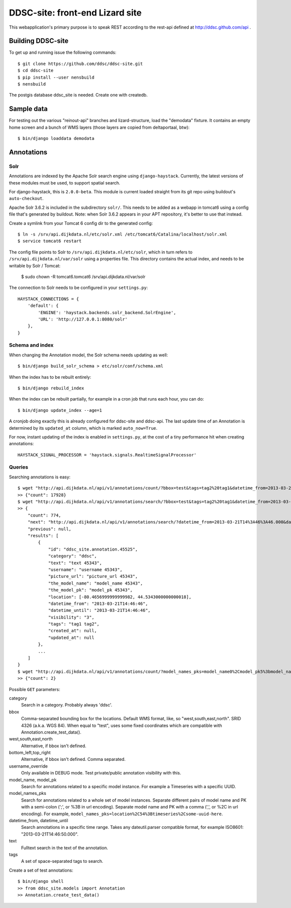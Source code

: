 DDSC-site: front-end Lizard site
==========================================

This webapplication's primary purpose is to speak REST according to
the rest-api defined at http://ddsc.github.com/api .


Building DDSC-site
--------------------------------

To get up and running issue the following commands::

    $ git clone https://github.com/ddsc/ddsc-site.git
    $ cd ddsc-site
    $ pip install --user nensbuild
    $ nensbuild

The postgis database ddsc_site is needed. Create one with createdb.

Sample data
-----------

For testing out the various "reinout-api" branches and lizard-structure, load
the "demodata" fixture. It contains an empty home screen and a bunch of WMS
layers (those layers are copied from deltaportaal, btw)::

    $ bin/django loaddata demodata

Annotations
-----------

Solr
~~~~

Annotations are indexed by the Apache Solr search engine using ``django-haystack``.
Currently, the latest versions of these modules must be used, to support spatial search.

For django-haystack, this is ``2.0.0-beta``. This module is current loaded straight from
its git repo using buildout's ``auto-checkout``.

Apache Solr 3.6.2 is included in the subdirectory ``solr/``. This needs to be added as a webapp
in tomcat6 using a config file that's generated by buildout. Note: when Solr 3.6.2 appears in your APT repository,
it's better to use that instead.

Create a symlink from your Tomcat 6 config dir to the generated config::

    $ ln -s /srv/api.dijkdata.nl/etc/solr.xml /etc/tomcat6/Catalina/localhost/solr.xml
    $ service tomcat6 restart

The config file points to Solr to ``/srv/api.dijkdata.nl/etc/solr``, which in turn refers to
``/srv/api.dijkdata.nl/var/solr`` using a properties file. This directory contains the actual index, and needs
to be writable by Solr / Tomcat:

    $ sudo chown -R tomcat6.tomcat6 /srv/api.dijkdata.nl/var/solr

The connection to Solr needs to be configured in your ``settings.py``::

    HAYSTACK_CONNECTIONS = {
        'default': {
            'ENGINE': 'haystack.backends.solr_backend.SolrEngine',
            'URL': 'http://127.0.0.1:8080/solr'
        },
    }

Schema and index
~~~~~~~~~~~~~~~~

When changing the Annotation model, the Solr schema needs updating as well::

    $ bin/django build_solr_schema > etc/solr/conf/schema.xml

When the index has to be rebuilt entirely::

    $ bin/django rebuild_index

When the index can be rebuilt partially, for example in a cron job that runs each hour,
you can do::

    $ bin/django update_index --age=1

A cronjob doing exactly this is already configured for ddsc-site and ddsc-api. The last update time of
an Annotation is determined by its ``updated_at`` column, which is marked ``auto_now=True``.

For now, instant updating of the index is enabled in ``settings.py``, at the cost of a tiny performance hit when
creating annotations::

    HAYSTACK_SIGNAL_PROCESSOR = 'haystack.signals.RealtimeSignalProcessor'

Queries
~~~~~~~

Searching annotations is easy::

    $ wget "http://api.dijkdata.nl/api/v1/annotations/count/?bbox=test&tags=tag2%20tag1&datetime_from=2013-03-21T14:46:46.000&datetime_until=2013-03-21T14:46:50.000"
    >> {"count": 17928}
    $ wget "http://api.dijkdata.nl/api/v1/annotations/search/?bbox=test&tags=tag2%20tag1&datetime_from=2013-03-21T14:46:46.000&datetime_until=2013-03-21T14:46:50.000"
    >> {
        "count": 774,
        "next": "http://api.dijkdata.nl/api/v1/annotations/search/?datetime_from=2013-03-21T14%3A46%3A46.000&datetime_until=2013-03-21T14%3A46%3A50.000&tags=tag2+tag1&bbox=test&page=2&username_override=username+99975",
        "previous": null,
        "results": [
            {
                "id": "ddsc_site.annotation.45525",
                "category": "ddsc",
                "text": "text 45343",
                "username": "username 45343",
                "picture_url": "picture_url 45343",
                "the_model_name": "model_name 45343",
                "the_model_pk": "model_pk 45343",
                "location": [-80.4656999999999982, 44.5343000000000018],
                "datetime_from": "2013-03-21T14:46:46",
                "datetime_until": "2013-03-21T14:46:46",
                "visibility": "3",
                "tags": "tag1 tag2",
                "created_at": null,
                "updated_at": null
            },
            ...
        ]
    }
    $ wget "http://api.dijkdata.nl/api/v1/annotations/count/?model_names_pks=model_name0%2Cmodel_pk5%3bmodel_name1%2Cmodel_pk2
    >> {"count": 2}

Possible ``GET`` parameters::

category
  Search in a category. Probably always 'ddsc'.
bbox
  Comma-separated bounding box for the locations. Default WMS format, like, so "west,south,east,north". SRID 4326 (a.k.a. WGS 84).
  When equal to "test", uses some fixed coordinates which are compatible with Annotation.create_test_data().
west,south,east,north
  Alternative, if bbox isn't defined.
bottom_left,top_right
  Alternative, if bbox isn't defined. Comma separated.
username_override
  Only available in DEBUG mode. Test private/public annotation visibility with this.
model_name, model_pk
  Search for annotations related to a specific model instance. For example a Timeseries with a specific UUID.
model_names_pks
  Search for annotations related to a whole set of model instances.
  Separate different pairs of model name and PK with a semi-colon (';', or %3B in url encoding).
  Separate model name and PK with a comma (',', or %2C in url encoding).
  For example, ``model_names_pks=location%2C54%3Btimeseries%2Csome-uuid-here``.
datetime_from, datetime_until
  Search annotations in a specific time range. Takes any dateutil.parser compatible format, for example ISO8601: "2013-03-21T14:46:50.000".
text
  Fulltext search in the text of the annotation.
tags
  A set of space-separated tags to search.

Create a set of test annotations::

    $ bin/django shell
    >> from ddsc_site.models import Annotation
    >> Annotation.create_test_data()
